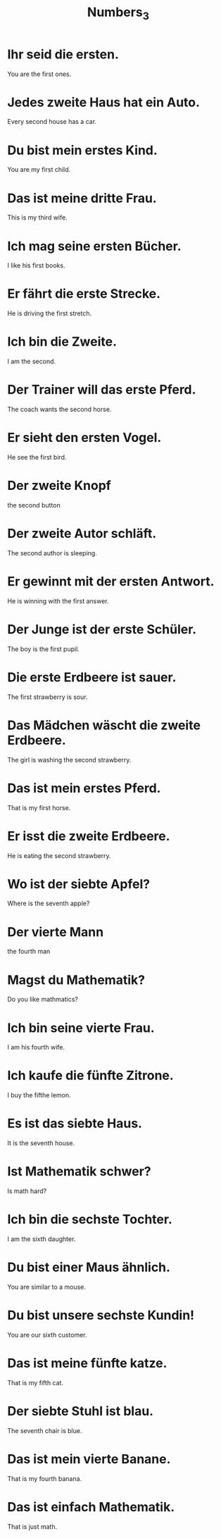 #+TITLE: Numbers_3

* Ihr seid die ersten.
You are the first ones.

* Jedes zweite Haus hat ein Auto.
Every second house has a car.

* Du bist mein erstes Kind.
You are my first child.

* Das ist meine dritte Frau.
This is my third wife.

* Ich mag seine ersten Bücher.
I like his first books.

* Er fährt die erste Strecke.
He is driving the first stretch.

* Ich bin die Zweite.
I am the second.

* Der Trainer will das erste Pferd.
The coach wants the second horse.

* Er sieht den ersten Vogel.
He see the first bird.

* Der zweite Knopf
the second button

* Der zweite Autor schläft.
The second author is sleeping.

* Er gewinnt mit der ersten Antwort.
He is winning with the first answer.

* Der Junge ist der erste Schüler.
The boy is the first pupil.

* Die erste Erdbeere ist sauer.
The first strawberry is sour.

* Das Mädchen wäscht die zweite Erdbeere.
The girl is washing the second strawberry.

* Das ist mein erstes Pferd.
That is my first horse.

* Er isst die zweite Erdbeere.
He is eating the second strawberry.

* Wo ist der siebte Apfel?
Where is the seventh apple?

* Der vierte Mann
the fourth man

* Magst du Mathematik?
Do you like mathmatics?

* Ich bin seine vierte Frau.
I am his fourth wife.

* Ich kaufe die fünfte Zitrone.
I buy the fifthe lemon.

* Es ist das siebte Haus.
It is the seventh house.

* Ist Mathematik schwer?
Is math hard?

* Ich bin die sechste Tochter.
I am the sixth daughter.

* Du bist einer Maus ähnlich.
You are similar to a mouse.

* Du bist unsere sechste Kundin!
You are our sixth customer.

* Das ist meine fünfte katze.
That is my fifth cat.

* Der siebte Stuhl ist blau.
The seventh chair is blue.

* Das ist mein vierte Banane.
That is my fourth banana.

* Das ist einfach Mathematik.
That is just math.
